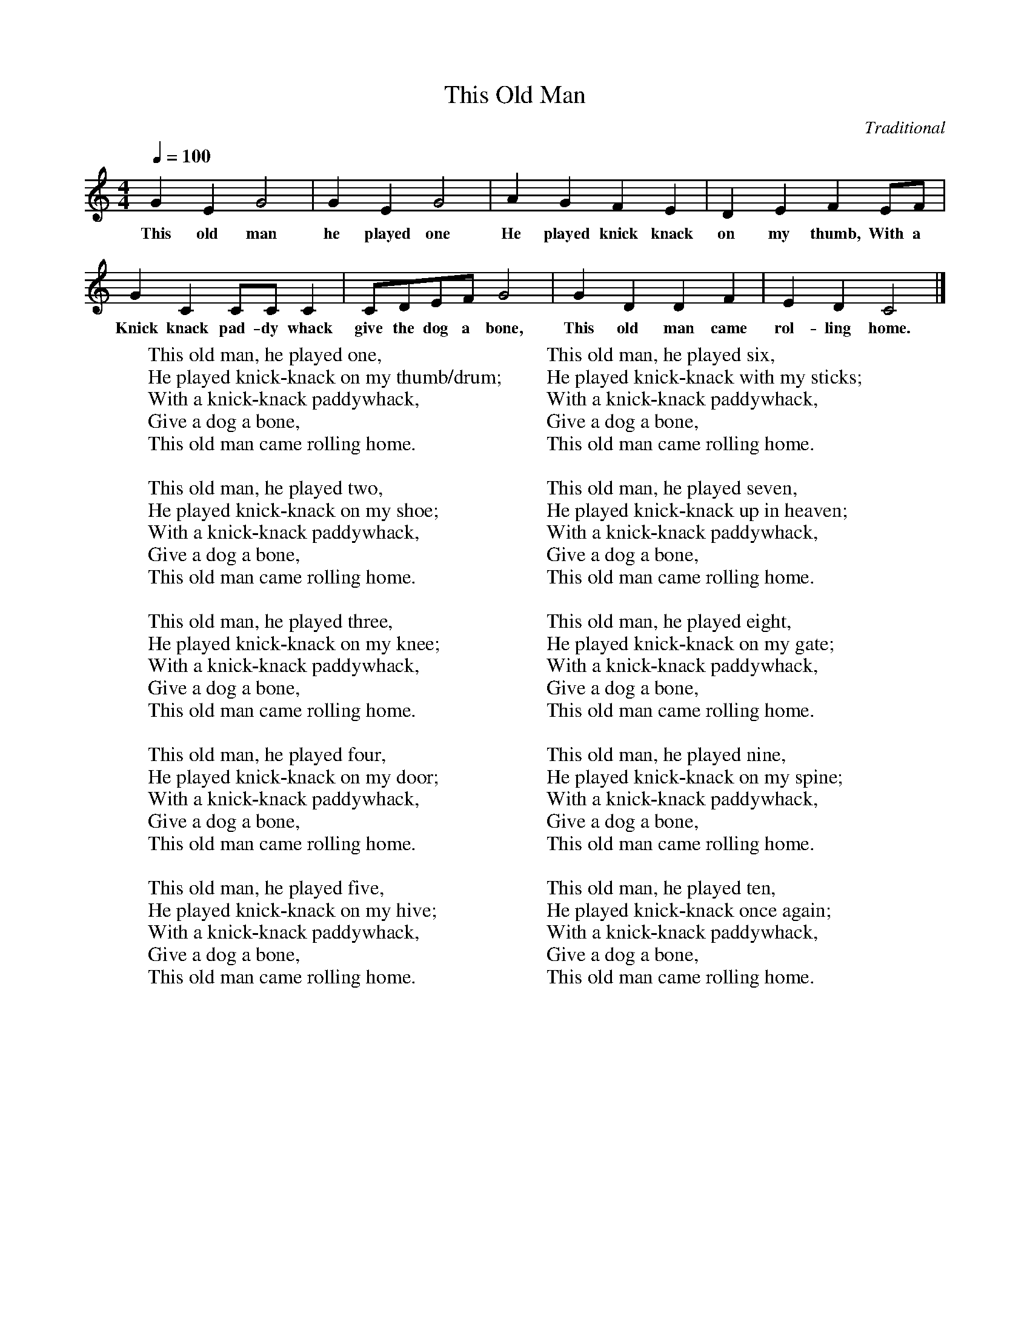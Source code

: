 %abc-2.1
X:1
T:This Old Man
O:Traditional
M:4/4
L:1/4
Q:1/4=100
K:Cmaj
G E G2 | G E G2 | A G F E | D E F E/F/ |
w:This old man he played one He played knick knack on my thumb, With a
G C C/C/ C | C/D/E/F/ G2 | G D D F | E D C2 |]
w: Knick knack pad-dy whack give the dog a bone, This old man came rol-ling home.
W: This old man, he played one,
W: He played knick-knack on my thumb/drum;
W: With a knick-knack paddywhack,
W: Give a dog a bone,
W: This old man came rolling home.
W: 
W: This old man, he played two,
W: He played knick-knack on my shoe;
W: With a knick-knack paddywhack,
W: Give a dog a bone,
W: This old man came rolling home.
W: 
W: This old man, he played three,
W: He played knick-knack on my knee;
W: With a knick-knack paddywhack,
W: Give a dog a bone,
W: This old man came rolling home.
W: 
W: This old man, he played four,
W: He played knick-knack on my door;
W: With a knick-knack paddywhack,
W: Give a dog a bone,
W: This old man came rolling home.
W: 
W: This old man, he played five,
W: He played knick-knack on my hive;
W: With a knick-knack paddywhack,
W: Give a dog a bone,
W: This old man came rolling home.
W: 
W: This old man, he played six,
W: He played knick-knack with my sticks;
W: With a knick-knack paddywhack,
W: Give a dog a bone,
W: This old man came rolling home.
W: 
W: This old man, he played seven,
W: He played knick-knack up in heaven;
W: With a knick-knack paddywhack,
W: Give a dog a bone,
W: This old man came rolling home.
W: 
W: This old man, he played eight,
W: He played knick-knack on my gate;
W: With a knick-knack paddywhack,
W: Give a dog a bone,
W: This old man came rolling home.
W: 
W: This old man, he played nine,
W: He played knick-knack on my spine;
W: With a knick-knack paddywhack,
W: Give a dog a bone,
W: This old man came rolling home.
W: 
W: This old man, he played ten,
W: He played knick-knack once again;
W: With a knick-knack paddywhack,
W: Give a dog a bone,
W: This old man came rolling home.

